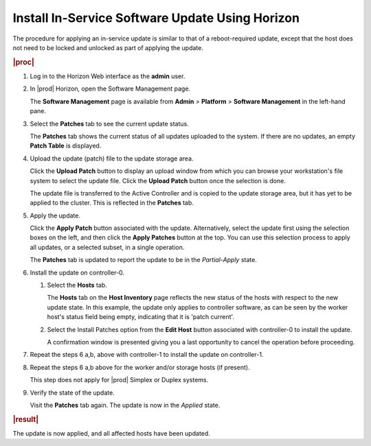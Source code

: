 
.. jfc1552920636790
.. _installing-in-service-software-update-using-horizon:

================================================
Install In-Service Software Update Using Horizon
================================================

The procedure for applying an in-service update is similar to that of a
reboot-required update, except that the host does not need to be locked and
unlocked as part of applying the update.

.. rubric:: |proc|

.. _installing-in-service-software-update-using-horizon-steps-x1b-qnv-vw:

#.  Log in to the Horizon Web interface as the **admin** user.

#.  In |prod| Horizon, open the Software Management page.

    The **Software Management** page is available from **Admin** \> **Platform**
    \> **Software Management** in the left-hand pane.

#.  Select the **Patches** tab to see the current update status.

    The **Patches** tab shows the current status of all updates uploaded to the
    system. If there are no updates, an empty **Patch Table** is displayed.

#.  Upload the update \(patch\) file to the update storage area.

    Click the **Upload Patch** button to display an upload window from which
    you can browse your workstation's file system to select the update file.
    Click the **Upload Patch** button once the selection is done.

    The update file is transferred to the Active Controller and is copied to
    the update storage area, but it has yet to be applied to the cluster. This
    is reflected in the **Patches** tab.

#.  Apply the update.

    Click the **Apply Patch** button associated with the update. Alternatively,
    select the update first using the selection boxes on the left, and then
    click the **Apply Patches** button at the top. You can use this selection
    process to apply all updates, or a selected subset, in a single operation.

    The **Patches** tab is updated to report the update to be in the
    *Partial-Apply* state.

#.  Install the update on controller-0.

    #.  Select the **Hosts** tab.

        The **Hosts** tab on the **Host Inventory** page reflects the new status
        of the hosts with respect to the new update state. In this example, the
        update only applies to controller software, as can be seen by the
        worker host's status field being empty, indicating that it is 'patch
        current'.

        .. image:: figures/ekn1453233538504.png

    #.  Select the Install Patches option from the **Edit Host** button
        associated with controller-0 to install the update.

        A confirmation window is presented giving you a last opportunity to
        cancel the operation before proceeding.

#.  Repeat the steps 6 a,b, above with controller-1 to install the update
    on controller-1.

#.  Repeat the steps 6 a,b above for the worker and/or storage hosts \(if
    present\).

    This step does not apply for |prod| Simplex or Duplex systems.

#.  Verify the state of the update.

    Visit the **Patches** tab again. The update is now in the *Applied* state.

.. rubric:: |result|

The update is now applied, and all affected hosts have been updated.
